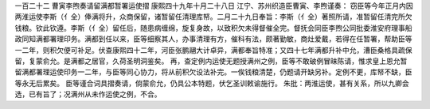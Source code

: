 一百二十二 曹寅李煦奏请留满都暂署运使摺 
康熙四十九年十月二十八日 
江宁、苏州织造臣曹寅、李煦谨奏： 
窃臣等今年正月内因两淮运使李斯（亻全）俸满将升，众商保留，诸暂留任清理库帑。二月二十九日奉旨：李斯（亻全）著照所请，准暂留任清完所欠钱粮。钦此钦遵。李斯（亻全）留任后，随患病缠绵，旋复身故，以致积欠未得督催全完。督抚会同臣李煦公同批委淮安府理事船政同知满都署理印务。满都到任以来，臣等细察其人，办事清理有方，催科有法，颇著勤敏，商灶爱戴，若得在任暂署，帮助臣等一二年，则积欠便可补足。伏查康熙四十二年，河臣张鹏翮大计卓异，满都奉旨特准；又四十七年满都升补中允，漕臣桑格具疏保留，复蒙俞允。是满都之居官，久荷圣明洞鉴矣。 
再，查定例内运使无题授满州之例，臣等不敢破例冒昧陈请，惟求皇上恩允暂留满都署理运使印务一二年，与臣等同心协力，将从前积欠设法补完。一俟钱粮清楚，仍题请开缺另补。定例不更，库帑不缺，臣等永无后累矣。 
臣等谨合词具摺奏请，倘蒙俞允，仍具公本特题，伏乞圣训敕谕施行。 
朱批：两淮运使，甚有关系，所以九卿会选，已有旨了；况满州从未作运使之例，不合。 